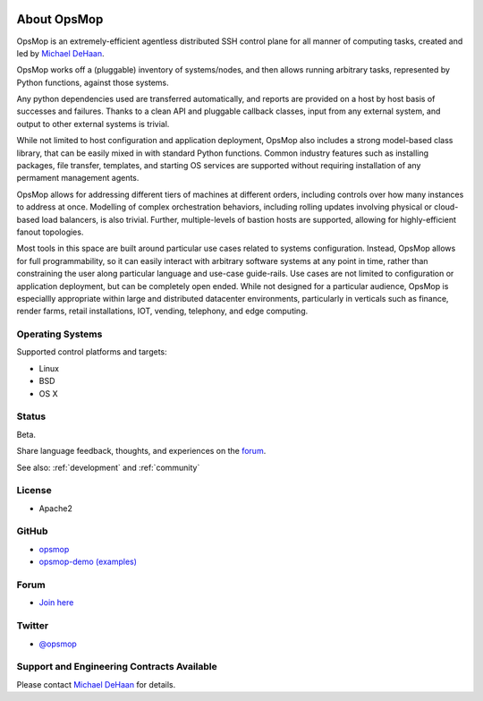 .. image:: opsmop.png
   :alt: OpsMop Logo

About OpsMop
------------

OpsMop is an extremely-efficient agentless distributed SSH control plane for all manner of computing tasks, created and led by
`Michael DeHaan <https://michaeldehaan.net>`_.

OpsMop works off a (pluggable) inventory of systems/nodes, and then allows running
arbitrary tasks, represented by Python functions, against those systems. 

Any python dependencies used are transferred automatically, and reports are provided on a host by host basis of successes and failures.
Thanks to a clean API and pluggable callback classes, input from any external system, and output to other external systems is trivial.

While not limited to host configuration and application deployment, OpsMop also includes a strong model-based class library, that can be easily
mixed in with standard Python functions.  Common industry features such as installing packages, file transfer, templates, and starting
OS services are supported without requiring installation of any permament management agents.

OpsMop allows for addressing different tiers of machines at different orders, including controls 
over how many instances to address at once.  Modelling of complex orchestration behaviors, including rolling updates involving 
physical or cloud-based load balancers, is also trivial.  Further, multiple-levels of bastion hosts are supported, 
allowing for highly-efficient fanout topologies.

Most tools in this space are built around particular use cases related to systems configuration.  Instead, OpsMop allows for full programmability, 
so it can easily interact with arbitrary software systems at any point in time, rather than constraining the user along particular language
and use-case guide-rails. Use cases are not limited to configuration or application deployment, but can be completely open ended.  While not designed
for a particular audience, OpsMop is especiallly appropriate within large and distributed datacenter environments, particularly in verticals such as 
finance, render farms, retail installations, IOT, vending, telephony, and edge computing.

Operating Systems
=================

Supported control platforms and targets:

* Linux
* BSD
* OS X

Status
======

Beta. 

Share language feedback, thoughts, and experiences on the `forum <https://talk.msphere.io>`_.

See also: :ref:`development` and :ref:`community`

License
=======

* Apache2

GitHub
======

* `opsmop <https://github.com/opsmop/opsmop>`_
* `opsmop-demo (examples) <https://github.com/opsmop/opsmop-demo>`_

Forum
=====

* `Join here <https://talk.msphere.io/>`_

Twitter
=======

* `@opsmop <https://twitter.com/opsmop>`_

Support and Engineering Contracts Available
===========================================

Please contact `Michael DeHaan <mailto:michael@michaeldehaan.net>`_ for details.

